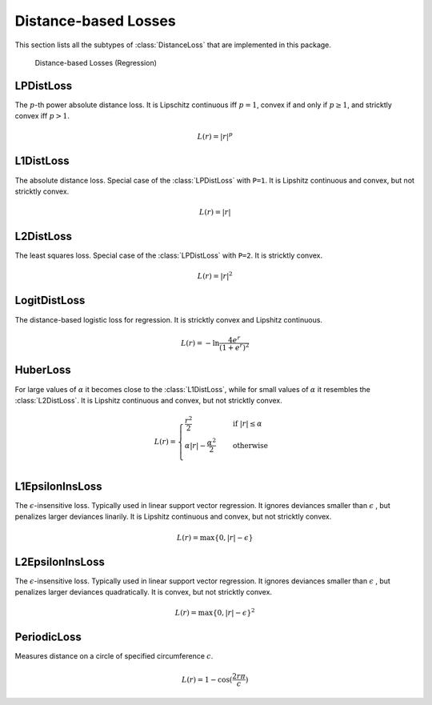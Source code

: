 Distance-based Losses
=====================

This section lists all the subtypes of :class:`DistanceLoss`
that are implemented in this package.

.. figure:: https://cloud.githubusercontent.com/assets/10854026/17837727/62d856b8-67bb-11e6-9e55-c842712b1edb.png

   Distance-based Losses (Regression)

LPDistLoss
-----------

.. class:: LPDistLoss

   The :math:`p`-th power absolute distance loss.
   It is Lipschitz continuous iff :math:`p = 1`, convex if and only
   if :math:`p \ge 1`, and stricktly convex iff :math:`p > 1`.

.. math::

   L(r) = | r | ^p


L1DistLoss
-----------

.. class:: L1DistLoss

   The absolute distance loss. Special case of the :class:`LPDistLoss`
   with ``P=1``.
   It is Lipshitz continuous and convex, but not stricktly convex.

.. math::

   L(r) = | r |

L2DistLoss
-----------

.. class:: L2DistLoss

   The least squares loss. Special case of the :class:`LPDistLoss`
   with ``P=2``. It is stricktly convex.

.. math::

   L(r) = | r | ^2

LogitDistLoss
--------------

.. class:: LogitDistLoss

   The distance-based logistic loss for regression.
   It is stricktly convex and Lipshitz continuous.

.. math::

   L(r) = - \ln \frac{4 e^r}{(1 + e^r)^2}

HuberLoss
-----------

.. class:: HuberLoss

   .. attribute:: α

   For large values of :math:`\alpha` it becomes close to the
   :class:`L1DistLoss`, while for small values of :math:`\alpha`
   it resembles the :class:`L2DistLoss`.
   It is Lipshitz continuous and convex, but not stricktly convex.

.. math::

   L(r) = \begin{cases} \frac{r^2}{2} & \quad \text{if } | r | \le \alpha \\ \alpha | r | - \frac{\alpha^2}{2} & \quad \text{otherwise}\\ \end{cases}

L1EpsilonInsLoss
-----------------

.. class:: L1EpsilonInsLoss

   .. attribute:: ϵ

   The :math:`\epsilon`-insensitive loss. Typically used in linear
   support vector regression. It ignores deviances smaller than
   :math:`\epsilon` , but penalizes larger deviances linarily.
   It is Lipshitz continuous and convex, but not stricktly convex.

.. math::

   L(r) = \max \{ 0, | r | - \epsilon \}

L2EpsilonInsLoss
-----------------

.. class:: L2EpsilonInsLoss

   .. attribute:: ϵ

   The :math:`\epsilon`-insensitive loss. Typically used in linear
   support vector regression. It ignores deviances smaller than
   :math:`\epsilon` , but penalizes larger deviances quadratically.
   It is convex, but not stricktly convex.

.. math::

   L(r) = \max \{ 0, | r | - \epsilon \}^2

PeriodicLoss
-------------

.. class:: PeriodicLoss

   .. attribute:: c

   Measures distance on a circle of specified circumference :math:`c`.

.. math::

   L(r) = 1 - \cos(\frac{2 r \pi}{c})

